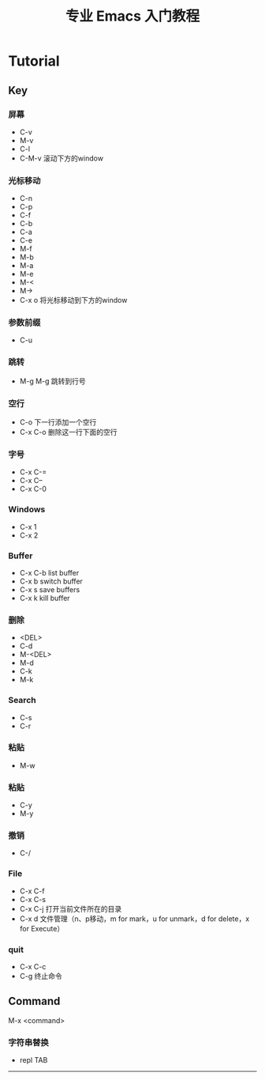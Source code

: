 #+title: 专业 Emacs 入门教程
#+description: 我的笔记

* Tutorial

** Key

*** 屏幕
- C-v
- M-v
- C-l
- C-M-v
  滚动下方的window

*** 光标移动
- C-n
- C-p
- C-f
- C-b
- C-a
- C-e
- M-f
- M-b
- M-a
- M-e
- M-<
- M->
- C-x o
  将光标移动到下方的window

*** 参数前缀
- C-u

*** 跳转
- M-g M-g
  跳转到行号

*** 空行
- C-o
  下一行添加一个空行
- C-x C-o
  删除这一行下面的空行

*** 字号
- C-x C-=
- C-x C--
- C-x C-0

*** Windows
- C-x 1
- C-x 2

*** Buffer
- C-x C-b
  list buffer
- C-x b
  switch buffer
- C-x s
  save buffers
- C-x k
  kill buffer

*** 删除
- <DEL>
- C-d
- M-<DEL>
- M-d
- C-k
- M-k

*** Search
- C-s
- C-r

*** 粘贴
- M-w

*** 粘贴
- C-y
- M-y

*** 撤销
- C-/

*** File
- C-x C-f
- C-x C-s
- C-x C-j
  打开当前文件所在的目录
- C-x d
  文件管理（n、p移动，m for mark，u for unmark，d for delete，x for Execute）

*** quit
- C-x C-c
- C-g
  终止命令

** Command
M-x <command>

*** 字符串替换
- repl TAB


-----

  

